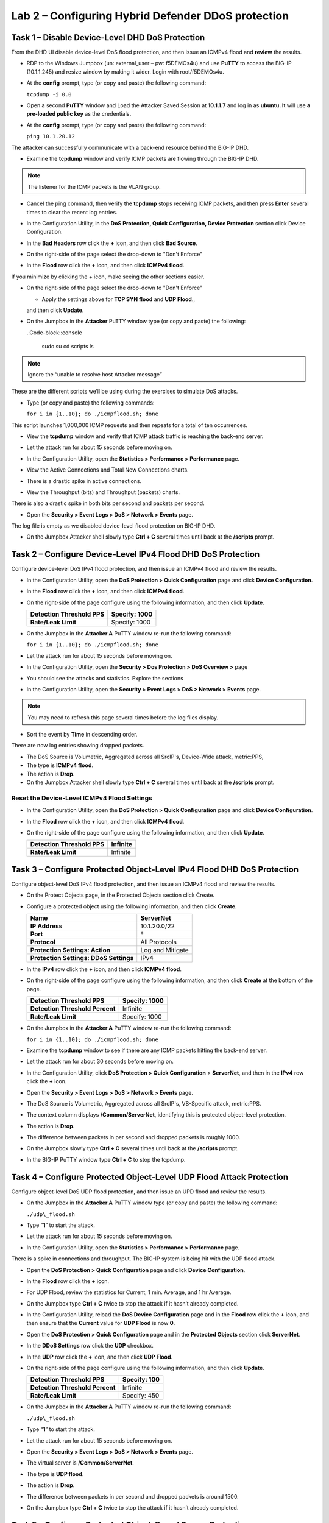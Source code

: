 Lab 2 – Configuring Hybrid Defender DDoS protection
===================================================

Task 1 – Disable Device-Level DHD DoS Protection
------------------------------------------------

From the DHD UI disable device-level DoS flood protection, and then
issue an ICMPv4 flood and **review** the results.

- RDP to the Windows Jumpbox (un: external\_user – pw: f5DEMOs4u) and
  use **PuTTY** to access the BIG-IP (10.1.1.245) and resize window by
  making it wider. Login with root/f5DEMOs4u.

- At the **config** prompt, type (or copy and paste) the following
  command:

  ``tcpdump -i 0.0``

- Open a second **PuTTY** window and Load the Attacker Saved Session at
  **10.1.1.7** and log in as **ubuntu. I**\ t will use **a pre-loaded
  public key** as the credentials\ **.**

  |image23|

- At the **config** prompt, type (or copy and paste) the following
  command:

  ``ping 10.1.20.12``

The attacker can successfully communicate with a back-end resource
behind the BIG-IP DHD.

- Examine the **tcpdump** window and verify ICMP packets are flowing
  through the BIG-IP DHD.

.. NOTE:: The listener for the ICMP packets is the VLAN group.

- Cancel the ping command, then verify the **tcpdump** stops receiving
  ICMP packets, and then press **Enter** several times to clear the
  recent log entries.

- In the Configuration Utility, in the **DoS Protection, Quick
  Configuration, Device Protection** section click Device
  Configuration.

  |image24|

- In the **Bad Headers** row click the **+** icon, and then click **Bad
  Source**.

- On the right-side of the page select the drop-down to "Don't Enforce"
  
  |image25|

- In the **Flood** row click the **+** icon, and then click **ICMPv4
  flood**.

If you minimize by clicking the + icon, make seeing the other sections
easier.

- On the right-side of the page select the drop-down to "Don't Enforce"
  
  |image54|

  - Apply the settings above for **TCP SYN flood** and **UDP Flood**.,
  and then click **Update**.

- On the Jumpbox in the **Attacker** PuTTY window type (or copy and
  paste) the following:

  ..Code-block::console

    sudo su
    cd scripts
    ls

.. NOTE:: Ignore the “unable to resolve host Attacker message”

These are the different scripts we’ll be using during the exercises to
simulate DoS attacks.

- Type (or copy and paste) the following commands:

  ``for i in {1..10}; do ./icmpflood.sh; done``

This script launches 1,000,000 ICMP requests and then repeats for a
total of ten occurrences.

- View the **tcpdump** window and verify that ICMP attack traffic is
  reaching the back-end server.

- Let the attack run for about 15 seconds before moving on.

- In the Configuration Utility, open the **Statistics > Performance >
  Performance** page.

- View the Active Connections and Total New Connections charts.

- There is a drastic spike in active connections.

  |image26|

- View the Throughput (bits) and Throughput (packets) charts.

There is also a drastic spike in both bits per second and packets per
second.

- Open the **Security > Event Logs > DoS > Network > Events** page.

The log file is empty as we disabled device-level flood protection on
BIG-IP DHD.

- On the Jumpbox Attacker shell slowly type **Ctrl + C** several times
  until back at the **/scripts** prompt.

Task 2 – Configure Device-Level IPv4 Flood DHD DoS Protection
-------------------------------------------------------------

Configure device-level DoS IPv4 flood protection, and then issue an
ICMPv4 flood and review the results.

- In the Configuration Utility, open the **DoS Protection > Quick
  Configuration** page and click **Device Configuration**.

- In the **Flood** row click the **+** icon, and then click **ICMPv4
  flood**.

- On the right-side of the page configure using the following
  information, and then click **Update**.

  +-------------------------------+-----------------+
  | **Detection Threshold PPS**   | Specify: 1000   |
  +===============================+=================+
  | **Rate/Leak Limit**           | Specify: 1000   |
  +-------------------------------+-----------------+

- On the Jumpbox in the **Attacker A** PuTTY window re-run the
  following command:

  ``for i in {1..10}; do ./icmpflood.sh; done``

- Let the attack run for about 15 seconds before moving on.

- In the Configuration Utility, open the **Security > Dos Protection >
  DoS Overview >** page

- You should see the attacks and statistics. Explore the sections

  |image27|

- In the Configuration Utility, open the **Security > Event Logs > DoS
  > Network > Events** page.

.. NOTE:: You may need to refresh this page several times before the log files display.

- Sort the event by **Time** in descending order.

There are now log entries showing dropped packets.

- The DoS Source is Volumetric, Aggregated across all SrcIP's,
  Device-Wide attack, metric:PPS,

- The type is **ICMPv4 flood**.

- The action is **Drop**.

- On the Jumpbox Attacker shell slowly type **Ctrl + C** several times
  until back at the **/scripts** prompt.

Reset the Device-Level ICMPv4 Flood Settings
~~~~~~~~~~~~~~~~~~~~~~~~~~~~~~~~~~~~~~~~~~~~

- In the Configuration Utility, open the **DoS Protection > Quick
  Configuration** page and click **Device Configuration**.

- In the **Flood** row click the **+** icon, and then click **ICMPv4
  flood**.

- On the right-side of the page configure using the following
  information, and then click **Update**.

  +-------------------------------+------------+
  | **Detection Threshold PPS**   | Infinite   |
  +===============================+============+
  | **Rate/Leak Limit**           | Infinite   |
  +-------------------------------+------------+

Task 3 – Configure Protected Object-Level IPv4 Flood DHD DoS Protection
-----------------------------------------------------------------------

Configure object-level DoS IPv4 flood protection, and then issue an
ICMPv4 flood and review the results.

- On the Protect Objects page, in the Protected Objects section click
  Create.

- Configure a protected object using the following information, and
  then click **Create**.

  +--------------------------+--------------------+
  | **Name**                 | ServerNet          |
  +==========================+====================+
  | **IP Address**           | 10.1.20.0/22       |
  +--------------------------+--------------------+
  | **Port**                 | \*                 |
  +--------------------------+--------------------+
  | **Protocol**             | All Protocols      |
  +--------------------------+--------------------+
  | **Protection Settings:   | Log and Mitigate   |
  | Action**                 |                    |
  +--------------------------+--------------------+
  | **Protection Settings:   | IPv4               |
  | DDoS Settings**          |                    |
  +--------------------------+--------------------+

- In the **IPv4** row click the **+** icon, and then click **ICMPv4
  flood**.

- On the right-side of the page configure using the following
  information, and then click **Create** at the bottom of the page.

  +-----------------------------------+-----------------+
  | **Detection Threshold PPS**       | Specify: 1000   |
  +===================================+=================+
  | **Detection Threshold Percent**   | Infinite        |
  +-----------------------------------+-----------------+
  | **Rate/Leak Limit**               | Specify: 1000   |
  +-----------------------------------+-----------------+

- On the Jumpbox in the **Attacker A** PuTTY window re-run the
  following command:

  ``for i in {1..10}; do ./icmpflood.sh; done``

- Examine the **tcpdump** window to see if there are any ICMP packets
  hitting the back-end server.

- Let the attack run for about 30 seconds before moving on.

- In the Configuration Utility, click **DoS Protection > Quick
  Configuration** > **ServerNet**, and then in the **IPv4** row click
  the **+** icon.

  |image28|

- Open the **Security > Event Logs > DoS > Network > Events** page.

- The DoS Source is Volumetric, Aggregated across all SrcIP's,
  VS-Specific attack, metric:PPS.

- The context column displays **/Common/ServerNet**, identifying this
  is protected object-level protection.

- The action is **Drop**.

- The difference between packets in per second and dropped packets is
  roughly 1000.

- On the Jumpbox slowly type **Ctrl + C** several times until back at
  the **/scripts** prompt.

- In the BIG-IP PuTTY window type **Ctrl + C** to stop the tcpdump.

Task 4 – Configure Protected Object-Level UDP Flood Attack Protection 
----------------------------------------------------------------------

Configure object-level DoS UDP flood protection, and then issue an UPD
flood and review the results.

- On the Jumpbox in the **Attacker A** PuTTY window type (or copy and
  paste) the following command:

  ``./udp\_flood.sh``

- Type “\ **1**\ ” to start the attack.

- Let the attack run for about 15 seconds before moving on.

- In the Configuration Utility, open the **Statistics > Performance >
  Performance** page.

There is a spike in connections and throughput. The BIG-IP system is
being hit with the UDP flood attack.

- Open the \ **DoS Protection > Quick Configuration** page and click
  **Device Configuration**.

- In the **Flood** row click the **+** icon.

- For UDP Flood, review the statistics for Current, 1 min. Average, and
  1 hr Average.

- On the Jumpbox type **Ctrl + C** twice to stop the attack if it
  hasn’t already completed.

- In the Configuration Utility, reload the **DoS Device Configuration**
  page and in the **Flood** row click the **+** icon, and then ensure
  that the **Current** value for **UDP Flood** is now **0**.

- Open the **DoS Protection > Quick Configuration** page and in the
  **Protected Objects** section click **ServerNet**.

- In the **DDoS Settings** row click the **UDP** checkbox.

- In the **UDP** row click the **+** icon, and then click **UDP
  Flood**.

- On the right-side of the page configure using the following
  information, and then click **Update**.

  +-----------------------------------+----------------+
  | **Detection Threshold PPS**       | Specify: 100   |
  +===================================+================+
  | **Detection Threshold Percent**   | Infinite       |
  +-----------------------------------+----------------+
  | **Rate/Leak Limit**               | Specify: 450   |
  +-----------------------------------+----------------+

- On the Jumpbox in the **Attacker A** PuTTY window re-run the
  following command:

  ``./udp\_flood.sh``

- Type “\ **1**\ ” to start the attack.

- Let the attack run for about 15 seconds before moving on.

- Open the **Security > Event Logs > DoS > Network > Events** page.

- The virtual server is **/Common/ServerNet**.

- The type is **UDP flood**.

- The action is **Drop**.

- The difference between packets in per second and dropped packets is
  around 1500.

- On the Jumpbox type **Ctrl + C** twice to stop the attack if it
  hasn’t already completed.

Task 5 – Configure Protected Object-Based Sweep Protection
----------------------------------------------------------

Configure object-level DoS sweep flood protection, and then issue an UPD
flood and review the results.

- In the Configuration Utility, open the **DoS Protection > Quick
  Configuration** page and in the **Protected Objects** section click
  **ServerNet**.

- In the **DDoS Settings** row click the **Sweep** checkbox.

- In the **Sweep** row click the **+** icon, and then click **Sweep**.

- On the right-side of the page configure using the following
  information, and then click **Update**.

  +-------------------------------+-----------------------------------------------+
  | **Detection Threshold PPS**   | Specify: 1000                                 |
  +===============================+===============================================+
  | **Rate/Leak Limit**           | Specify: 1200                                 |
  +-------------------------------+-----------------------------------------------+
  | **Packet Types**              | Move **All IPv4** to the **Selected** field   |
  +-------------------------------+-----------------------------------------------+

- On the Jumpbox in the **Attacker** PuTTY window type (or copy and
  paste) the following command:

  ``./sweep.sh``

- Type “1” to start the attack.

- Let the attack run for about 15 seconds before moving on.

- In the Configuration Utility, open the **Security** **Event Logs >
  DoS > Network > Events** page.

- The DoS source is Volumetric, Aggregated across all SrcIP's,
  VS-Specific attack, metric:PPS.

- The type is **Sweep attack**.

- The action is **Drop**.

- On the Jumpbox type **Ctrl + C** to stop the attack.


Task 6 – View the DoS Visibility Page 
--------------------------------------

Use the new DoS Visibility page to view statistics about the DoS attacks
you submitted during this exercise.

- Open the **Statistics > DoS Visibility** page.

    .. NOTE:: It may take a couple of minutes for the correct data to display.

- In the **Attack Duration** window there are several attacks.

  |image29|

- Mouse over several of the attacks to get additional details of each
  attack.

- Scroll down in the left-side of the page to view the **Attacks**
  section.

- You can see the number of high, moderate, and low attacks in addition
  to the types of attacks (HTTP, DNS, Network) and the severity levels.

- View the details at the bottom of the **Attacks** section.

  |image30|

This table displays details of each attack that has occurred.

- Sort this table by **Vector**.

  |image31|

- Scroll down in the left-side of the page to view the **Virtual
  Servers** section.

You can see the details of device-wide attacks (**Device Level**) and
protected object-level attacks (**/Common/ServerNet**).

- Scroll down in the left-side of the page to view the Countries
  section.

- View the details at the bottom of the **Countries** section.

This table displays the attack details from each country.

- View the various widgets in the panel on the right-side of the page.

- Click **Network** to filter out only the network-level attacks (all
  the attacks so far have been network-level).

  |image32|

- If it’s not already expanded, expand the **Virtual Servers** widget,
  and then select **/Common/ServerNet**.

- This filters the results to only attacks at this protected
  object-level. Notice the changes to the map on in the **Countries**
  section.

- Click **/Common/ServerNet** to remove the filter.

- Drag the resize handle on the right-side of the main window as far to
  the left as possible.

  |image33|

- Expand the **Vectors** widget, and then select **ICMPv4 flood**.

- Expand the **Client IP Addresses** widget.

  Questions:

  How many client IP addresses contributed to this attack?
  \_\_\_\_\_\_\_\_\_\_\_\_\_\_\_\_\_\_\_\_\_\_\_\_\_\_

- Expand the **Countries** widget.

- Sort the countries by **Dropped Requests**.

  |image34|

- Select **China**, and then view the changes to both the **Client IP
  Addresses** widget and the map.

- At the top of the page open the **Analysis** page.

.. NOTE:: The requests are still filtered for the ICMPv4 flood results for China.

- Drag the resize handle on the as far to the right as possible.

- Examine the Avg Throughput (Bits per second) graph.

- Place your mouse over the peak in the graph.

  Questions:

  What is the **Average client in throughput** during the attack?
  \_\_\_\_\_\_\_\_\_\_\_\_\_\_\_\_\_\_\_\_\_\_\_\_

- Feel free to examine more of the **Dashboard** page and the
  **Analysis** page.

.. |image23| image:: /_static/image25.png
   :width: 4.77213in
   :height: 4.50712in
.. |image24| image:: /_static/image26.png
   :width: 5.90885in
   :height: 0.80007in
.. |image25| image:: /_static/image27.png
   :width: 2.10000in
   :height: 1.88007in
.. |image26| image:: /_static/image28.png
   :width: 2.77088in
   :height: 1.80000in
.. |image27| image:: /_static/image29.png
   :width: 6.64028in
   :height: 1.74607in
.. |image28| image:: /_static/image30.png
   :width: 6.28333in
   :height: 0.76561in
.. |image29| image:: /_static/image31.png
   :width: 4.39023in
   :height: 1.56979in
.. |image30| image:: /_static/image32.png
   :width: 6.20151in
   :height: 1.49784in
.. |image31| image:: /_static/image33.png
   :width: 3.26695in
   :height: 0.70006in
.. |image32| image:: /_static/image34.png
   :width: 2.28106in
   :height: 0.68981in
.. |image33| image:: /_static/image35.png
   :width: 4.90177in
   :height: 0.96655in
.. |image34| image:: /_static/image36.png
   :width: 3.06463in
   :height: 0.92886in
.. |image54| image:: /_static/image54.png
   :width: 2.10000in
   :height: 1.88007
   

